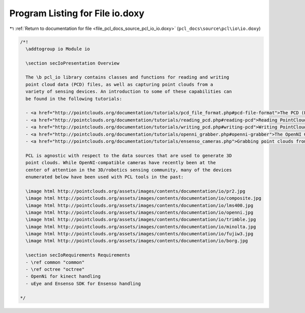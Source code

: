 
.. _program_listing_file_pcl_docs_source_pcl_io_io.doxy:

Program Listing for File io.doxy
================================

|exhale_lsh| :ref:`Return to documentation for file <file_pcl_docs_source_pcl_io_io.doxy>` (``pcl_docs\source\pcl\io\io.doxy``)

.. |exhale_lsh| unicode:: U+021B0 .. UPWARDS ARROW WITH TIP LEFTWARDS

.. code-block:: cpp

   /*!
     \addtogroup io Module io
   
     \section secIoPresentation Overview
     
     The \b pcl_io library contains classes and functions for reading and writing
     point cloud data (PCD) files, as well as capturing point clouds from a
     variety of sensing devices. An introduction to some of these capabilities can
     be found in the following tutorials:
   
     - <a href="http://pointclouds.org/documentation/tutorials/pcd_file_format.php#pcd-file-format">The PCD (Point Cloud Data) file format</a>
     - <a href="http://pointclouds.org/documentation/tutorials/reading_pcd.php#reading-pcd">Reading PointCloud data from PCD files</a>
     - <a href="http://pointclouds.org/documentation/tutorials/writing_pcd.php#writing-pcd">Writing PointCloud data to PCD files</a>
     - <a href="http://pointclouds.org/documentation/tutorials/openni_grabber.php#openni-grabber">The OpenNI Grabber Framework in PCL</a>
     - <a href="http://pointclouds.org/documentation/tutorials/ensenso_cameras.php">Grabbing point clouds from Ensenso cameras</a>
     
     PCL is agnostic with respect to the data sources that are used to generate 3D
     point clouds. While OpenNI-compatible cameras have recently been at the
     center of attention in the 3D/robotics sensing community, many of the devices
     enumerated below have been used with PCL tools in the past:
   
     \image html http://pointclouds.org/assets/images/contents/documentation/io/pr2.jpg
     \image html http://pointclouds.org/assets/images/contents/documentation/io/composite.jpg
     \image html http://pointclouds.org/assets/images/contents/documentation/io/lms400.jpg
     \image html http://pointclouds.org/assets/images/contents/documentation/io/openni.jpg
     \image html http://pointclouds.org/assets/images/contents/documentation/io/trimble.jpg
     \image html http://pointclouds.org/assets/images/contents/documentation/io/minolta.jpg
     \image html http://pointclouds.org/assets/images/contents/documentation/io/fujiw3.jpg
     \image html http://pointclouds.org/assets/images/contents/documentation/io/borg.jpg
   
     \section secIoRequirements Requirements
     - \ref common "common"
     - \ref octree "octree"
     - OpenNi for kinect handling
     - uEye and Ensenso SDK for Ensenso handling
   
   */
